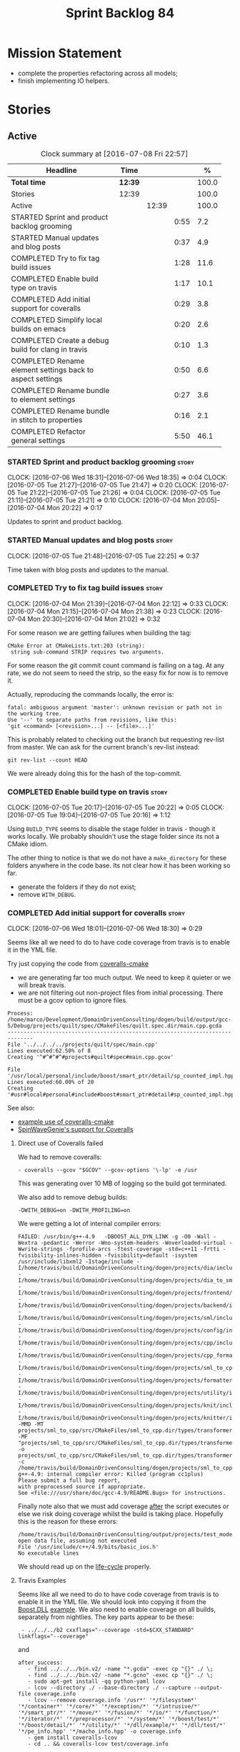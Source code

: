 #+title: Sprint Backlog 84
#+options: date:nil toc:nil author:nil num:nil
#+todo: STARTED | COMPLETED CANCELLED POSTPONED
#+tags: { story(s) spike(p) }

* Mission Statement

- complete the properties refactoring across all models;
- finish implementing IO helpers.

* Stories

** Active

#+begin: clocktable :maxlevel 3 :scope subtree :indent nil :emphasize nil :scope file :narrow 75 :formula %
#+CAPTION: Clock summary at [2016-07-08 Fri 22:57]
| <75>                                                                        |         |       |      |       |
| Headline                                                                    | Time    |       |      |     % |
|-----------------------------------------------------------------------------+---------+-------+------+-------|
| *Total time*                                                                | *12:39* |       |      | 100.0 |
|-----------------------------------------------------------------------------+---------+-------+------+-------|
| Stories                                                                     | 12:39   |       |      | 100.0 |
| Active                                                                      |         | 12:39 |      | 100.0 |
| STARTED Sprint and product backlog grooming                                 |         |       | 0:55 |   7.2 |
| STARTED Manual updates and blog posts                                       |         |       | 0:37 |   4.9 |
| COMPLETED Try to fix tag build issues                                       |         |       | 1:28 |  11.6 |
| COMPLETED Enable build type on travis                                       |         |       | 1:17 |  10.1 |
| COMPLETED Add initial support for coveralls                                 |         |       | 0:29 |   3.8 |
| COMPLETED Simplify local builds on emacs                                    |         |       | 0:20 |   2.6 |
| COMPLETED Create a debug build for clang in travis                          |         |       | 0:10 |   1.3 |
| COMPLETED Rename element settings back to aspect settings                   |         |       | 0:50 |   6.6 |
| COMPLETED Rename bundle to element settings                                 |         |       | 0:27 |   3.6 |
| COMPLETED Rename bundle in stitch to properties                             |         |       | 0:16 |   2.1 |
| COMPLETED Refactor general settings                                         |         |       | 5:50 |  46.1 |
#+TBLFM: $5='(org-clock-time% @3$2 $2..$4);%.1f
#+end:

*** STARTED Sprint and product backlog grooming                       :story:
    CLOCK: [2016-07-06 Wed 18:31]--[2016-07-06 Wed 18:35] =>  0:04
    CLOCK: [2016-07-05 Tue 21:27]--[2016-07-05 Tue 21:47] =>  0:20
    CLOCK: [2016-07-05 Tue 21:22]--[2016-07-05 Tue 21:26] =>  0:04
    CLOCK: [2016-07-05 Tue 21:11]--[2016-07-05 Tue 21:21] =>  0:10
    CLOCK: [2016-07-04 Mon 20:05]--[2016-07-04 Mon 20:22] =>  0:17

Updates to sprint and product backlog.

*** STARTED Manual updates and blog posts                             :story:
    CLOCK: [2016-07-05 Tue 21:48]--[2016-07-05 Tue 22:25] =>  0:37

Time taken with blog posts and updates to the manual.

*** COMPLETED Try to fix tag build issues                             :story:
    CLOSED: [2016-07-04 Mon 21:03]
    CLOCK: [2016-07-04 Mon 21:39]--[2016-07-04 Mon 22:12] =>  0:33
    CLOCK: [2016-07-04 Mon 21:15]--[2016-07-04 Mon 21:38] =>  0:23
    CLOCK: [2016-07-04 Mon 20:30]--[2016-07-04 Mon 21:02] =>  0:32

For some reason we are getting failures when building the tag:

: CMake Error at CMakeLists.txt:203 (string):
:  string sub-command STRIP requires two arguments.

For some reason the git commit count command is failing on a tag. At
any rate, we do not seem to need the strip, so the easy fix for now is
to remove it.

Actually, reproducing the commands locally, the error is:

: fatal: ambiguous argument 'master': unknown revision or path not in the working tree.
: Use '--' to separate paths from revisions, like this:
: 'git <command> [<revision>...] -- [<file>...]'

This is probably related to checking out the branch but requesting
rev-list from master. We can ask for the current branch's rev-list
instead:

: git rev-list --count HEAD

We were already doing this for the hash of the top-commit.

*** COMPLETED Enable build type on travis                             :story:
    CLOSED: [2016-07-05 Tue 21:10]
    CLOCK: [2016-07-05 Tue 20:17]--[2016-07-05 Tue 20:22] =>  0:05
    CLOCK: [2016-07-05 Tue 19:04]--[2016-07-05 Tue 20:16] =>  1:12

Using =BUILD_TYPE= seems to disable the stage folder in travis -
though it works locally. We probably shouldn't use the stage folder
since its not a CMake idiom.

The other thing to notice is that we do not have a =make_directory=
for these folders anywhere in the code base. Its not clear how it has
been working so far.

- generate the folders if they do not exist;
- remove =WITH_DEBUG=.

*** COMPLETED Add initial support for coveralls                       :story:
    CLOSED: [2016-07-06 Wed 18:01]
    CLOCK: [2016-07-06 Wed 18:01]--[2016-07-06 Wed 18:30] =>  0:29

Seems like all we need to do to have code coverage from travis is to
enable it in the YML file.

Try just copying the code from [[https://github.com/JoakimSoderberg/coveralls-cmake][coveralls-cmake]]

- we are generating far too much output. We need to keep it quieter or
  we will break travis.
- we are not filtering out non-project files from initial
  processing. There must be a gcov option to ignore files.

: Process: /home/marco/Development/DomainDrivenConsulting/dogen/build/output/gcc-5/Debug/projects/quilt/spec/CMakeFiles/quilt.spec.dir/main.cpp.gcda
: ------------------------------------------------------------------------------
: File '../../../../projects/quilt/spec/main.cpp'
: Lines executed:62.50% of 8
: Creating '^#^#^#^#projects#quilt#spec#main.cpp.gcov'
:
: File '/usr/local/personal/include/boost/smart_ptr/detail/sp_counted_impl.hpp'
: Lines executed:60.00% of 20
: Creating '#usr#local#personal#include#boost#smart_ptr#detail#sp_counted_impl.hpp.gcov'

See also:

- [[https://github.com/JoakimSoderberg/coveralls-cmake-example/blob/master/CMakeLists.txt][example use of coveralls-cmake]]
- [[https://github.com/SpinWaveGenie/SpinWaveGenie/blob/master/libSpinWaveGenie/CMakeLists.txt][SpinWaveGenie's support for Coveralls]]

**** Direct use of Coveralls failed

We had to remove coveralls:

: - coveralls --gcov "$GCOV" --gcov-options '\-lp' -e /usr

This was generating over 10 MB of logging so the build got terminated.

We also add to remove debug builds:

: -DWITH_DEBUG=on -DWITH_PROFILING=on

We were getting a lot of internal compiler errors:

: FAILED: /usr/bin/g++-4.9   -DBOOST_ALL_DYN_LINK -g -O0 -Wall -Wextra -pedantic -Werror -Wno-system-headers -Woverloaded-virtual -Wwrite-strings -fprofile-arcs -ftest-coverage -std=c++11 -frtti -fvisibility-inlines-hidden -fvisibility=default -isystem /usr/include/libxml2 -Istage/include -I/home/travis/build/DomainDrivenConsulting/dogen/projects/dia/include -I/home/travis/build/DomainDrivenConsulting/dogen/projects/dia_to_sml/include -I/home/travis/build/DomainDrivenConsulting/dogen/projects/frontend/include -I/home/travis/build/DomainDrivenConsulting/dogen/projects/backend/include -I/home/travis/build/DomainDrivenConsulting/dogen/projects/sml/include -I/home/travis/build/DomainDrivenConsulting/dogen/projects/config/include -I/home/travis/build/DomainDrivenConsulting/dogen/projects/cpp/include -I/home/travis/build/DomainDrivenConsulting/dogen/projects/cpp_formatters/include -I/home/travis/build/DomainDrivenConsulting/dogen/projects/sml_to_cpp/include -I/home/travis/build/DomainDrivenConsulting/dogen/projects/formatters/include -I/home/travis/build/DomainDrivenConsulting/dogen/projects/utility/include -I/home/travis/build/DomainDrivenConsulting/dogen/projects/knit/include -I/home/travis/build/DomainDrivenConsulting/dogen/projects/knitter/include -MMD -MT projects/sml_to_cpp/src/CMakeFiles/sml_to_cpp.dir/types/transformer.cpp.o -MF "projects/sml_to_cpp/src/CMakeFiles/sml_to_cpp.dir/types/transformer.cpp.o.d" -o projects/sml_to_cpp/src/CMakeFiles/sml_to_cpp.dir/types/transformer.cpp.o -c /home/travis/build/DomainDrivenConsulting/dogen/projects/sml_to_cpp/src/types/transformer.cpp
: g++-4.9: internal compiler error: Killed (program cc1plus)
: Please submit a full bug report,
: with preprocessed source if appropriate.
: See <file:///usr/share/doc/gcc-4.9/README.Bugs> for instructions.

Finally note also that we must add coverage _after_ the script
executes or else we risk doing coverage whilst the build is taking
place. Hopefully this is the reason for these errors:

: /home/travis/build/DomainDrivenConsulting/output/projects/test_models/class_without_attributes/src/CMakeFiles/class_without_attributes.dir/io/package_1/class_1_io.cpp.gcda:cannot open data file, assuming not executed
: File '/usr/include/c++/4.9/bits/basic_ios.h'
: No executable lines

We should read up on the [[http://docs.travis-ci.com/user/build-lifecycle/][life-cycle]] properly.

**** Travis Examples

Seems like all we need to do to have code coverage from travis is to
enable it in the YML file. We should look into copying it from the
[[https://github.com/apolukhin/Boost.DLL][Boost.DLL]] [[https://raw.githubusercontent.com/apolukhin/Boost.DLL/master/.travis.yml][example]]. We also need to enable coverage on all builds,
separately from nightlies. The key parts appear to be these:

:  - ../../../b2 cxxflags="--coverage -std=$CXX_STANDARD" linkflags="--coverage"

and

: after_success:
:    - find ../../../bin.v2/ -name "*.gcda" -exec cp "{}" ./ \;
:    - find ../../../bin.v2/ -name "*.gcno" -exec cp "{}" ./ \;
:    - sudo apt-get install -qq python-yaml lcov
:    - lcov --directory ./ --base-directory ./ --capture --output-file coverage.info
:    - lcov --remove coverage.info '/usr*' '*/filesystem*' '*/container*' '*/core/*' '*/exception/*' '*/intrusive/*' '*/smart_ptr/*' '*/move/*' '*/fusion/*' '*/io/*' '*/function/*' '*/iterator/*' '*/preprocessor/*' '*/system/*' '*/boost/test/*' '*/boost/detail/*' '*/utility/*' '*/dll/example/*' '*/dll/test/*' '*/pe_info.hpp' '*/macho_info.hpp' -o coverage.info
:    - gem install coveralls-lcov
:    - cd .. && coveralls-lcov test/coverage.info

Another way seems to be using gcov, as per [[https://github.com/fabianschuiki/Maxwell][Maxwell]] [[https://raw.githubusercontent.com/fabianschuiki/Maxwell/master/.travis.yml][travis.yml]]:

: - if [ "$CXX" = "g++" ]; then sudo apt-get install -qq g++-4.8; export CXX="g++-4.8" CC="gcc-4.8" GCOV="gcov-4.8"; fi
:  - sudo pip install cpp-coveralls

and

: script:
:  - export CTEST_OUTPUT_ON_FAILURE=1
:  - cmake -DCMAKE_BUILD_TYPE=gcov . && make && make test
: after_success:
:  - coveralls --gcov "$GCOV" --gcov-options '\-lp' -e CMakeFiles -E ".*/test/.*" -E ".*/mock/.*" -e maxwell/gen -e language -e thirdparty -e maxwell/ast/nodes -e maxwell/driver/gramdiag.c -e maxwell/driver/Parser.cpp -e maxwell/driver/Parser.hpp -e maxwell/driver/Scanner.cpp -e maxwell/driver/position.hh -e maxwell/driver/stack.hh -e maxwell/driver/location.hh

Yet another way seems to be creating a script to do coverage, as per
[[https://github.com/BoostGSoC13/boost.afio][boost.afio]] [[https://raw.githubusercontent.com/BoostGSoC13/boost.afio/master/.travis.yml][travis.yml]]. The script is available [[https://raw.githubusercontent.com/BoostGSoC13/boost.afio/master/test/update_coveralls.sh][here]].

Another example from [[https://github.com/boostorg/dll/blob/develop/.travis.yml][Boost.Dll]].

*** COMPLETED Simplify local builds on emacs                          :story:
    CLOSED: [2016-07-06 Wed 18:32]
    CLOCK: [2016-07-06 Wed 00:20]--[2016-07-06 Wed 00:40] =>  0:20

With the move to build type, local builds on emacs are getting more
and more complicated. We need some kind of script. The command line at
present is rather monstrous:

: export PROJ=~/Development/DomainDrivenConsulting/dogen/ &&
: export BUILD=Release &&
: cd ${PROJ}/build/output/gcc-5/${BUILD} &&
: CMAKE_INCLUDE_PATH=/usr/local/personal/include
: CMAKE_LIBRARY_PATH=/usr/local/personal/lib
: CC=gcc-5 CXX=g++-5
: cmake ${PROJ} -G Ninja -DCMAKE_BUILD_TYPE=${BUILD}
: -DCMAKE_EXPORT_COMPILE_COMMANDS=TRUE -DWITH_LATEX=FALSE &&
: ninja -j5

Create a simple bash script with a couple of parameters:

- clang or gcc
- debug or release
- cmake dir

Usage:

: COVERALLS=1
: /home/marco/Development/DomainDrivenConsulting/dogen/build/scripts/build.linux.sh
: Debug gcc /usr/local/personal

*** COMPLETED Create a debug build for clang in travis                :story:
    CLOSED: [2016-07-06 Wed 18:59]
    CLOCK: [2016-07-05 Tue 21:00]--[2016-07-05 Tue 21:10] =>  0:10

In order to enable code coverage we need to have a debug build. For
this we need to setup travis with a build matrix, with two build types
for clang (debug and release).

Example YML: [[https://github.com/Microsoft/GSL/blob/master/.travis.yml][GSL]]
*** COMPLETED Rename element settings back to aspect settings         :story:
    CLOSED: [2016-07-06 Wed 19:24]
    CLOCK: [2016-07-06 Wed 19:07]--[2016-07-06 Wed 19:24] =>  0:17
    CLOCK: [2016-07-06 Wed 18:33]--[2016-07-06 Wed 19:06] =>  0:33

As per design story, we incorrectly added non-aspect attributes to
this class. Remove them and rename the class.

*** COMPLETED Rename bundle to element settings                       :story:
    CLOSED: [2016-07-06 Wed 19:48]
    CLOCK: [2016-07-06 Wed 19:24]--[2016-07-06 Wed 19:51] =>  0:27

As per design story, these are really the settings that belong to the
element. Rename and deal with the fallout.

*** COMPLETED Rename bundle in stitch to properties                   :story:
    CLOSED: [2016-07-06 Wed 23:01]
    CLOCK: [2016-07-06 Wed 22:45]--[2016-07-06 Wed 23:01] =>  0:16

In keeping with the properties/settings refactor, ensure stitch is
using these terms with the same meanings as everyone else.

*** COMPLETED Refactor general settings                               :story:
    CLOSED: [2016-07-08 Fri 22:57]
    CLOCK: [2016-07-08 Fri 21:45]--[2016-07-08 Fri 22:57] =>  1:12
    CLOCK: [2016-07-07 Thu 20:18]--[2016-07-07 Thu 21:02] =>  0:44
    CLOCK: [2016-07-07 Thu 07:53]--[2016-07-07 Thu 08:40] =>  0:47
    CLOCK: [2016-07-06 Wed 00:13]--[2016-07-06 Wed 00:20] =>  0:07
    CLOCK: [2016-07-06 Wed 00:06]--[2016-07-06 Wed 00:12] =>  0:06
    CLOCK: [2016-07-05 Tue 23:16]--[2016-07-06 Wed 00:05] =>  0:49
    CLOCK: [2016-07-05 Tue 22:26]--[2016-07-05 Tue 23:15] =>  0:49
    CLOCK: [2016-07-04 Mon 22:54]--[2016-07-04 Mon 23:30] =>  0:36
    CLOCK: [2016-07-04 Mon 22:13]--[2016-07-04 Mon 22:53] =>  0:40

Tasks:

- create a file settings class that reflects dynamic (and nothing
  more). Create an associated factory, repository etc.
- rename the existing general settings to file properties. Make the
  factory use the file settings to produce the properties.
- move general settings from the bundle into element properties.

*Previous Understanding*

A while ago we came up with this name for the settings of the generic
formatter model. This is the model with basic infrastructure to be
reused by the more specialised formatters. However, now that we have
many (many) settings classes, general settings may not be the most
appropriate name. We need to look a bit more deeply into the role of
this class and see if a better name is not available.

We could call it preamble settings because all settings are related to
the file preamble; annoyingly, we also generate a post-amble from
it. There doesn't seem to be any good names for the pair (preamble,
post-amble). In networking this would be called frame markers perhaps.

Now that we are not using =meta_data= any more, perhaps we could
re-purpose it for this (=meta_data_settings=). In a way, preambles and
post-ambles are meta-data, as opposed to the real file
contents. Having said that, one could say the same about any kind of
comments.

We could also use [[http://www1.appstate.edu/~yaleread/typographichierarchy.pdf][typography terminology]]: headers and footers.

Now that we have subsidiary settings and principal settings do we need
the rename? We should consider "universal settings" maybe.

In addition, the convention is now that "settings" mean a strongly
typed representation of =dynamic= data; general "settings" are not
settings in this sense. However, we do need a class to model settings
properly (i.e. to mirror dynamic exactly, without any
transformations).

In truth, =annotation= is probably sufficient - or perhaps
=annotation_properties=. It could then have an =enabled= property to
replace =generate_preamble=. This is more accurate due to the
preamble/postamble setup explained above. In this setup, we'd have
=annotation_settings= to map to dynamic data, with an annotation
settings factory which reads these off of dynamic object; then, an
annotation factory to generate annotations. Finally, we can introduce
the annotation formatter to generate the portion of boilerplate
related to just the annotation. Boilerplate formatter collaborates
with annotation formatter.

More ideas on this: are these not just "file settings"? After all the
meta-data it contains relates to file-level properties. As =file= is
an entity defined in =formatters= this fits the bill nicely. We still
have to deal with the dilemma described above (these "settings" are
not all directly read out of meta-data). We should then call these
"file properties". We need to then refactor the code so that there is
a file settings class that is an exact match of what is read out of
dynamic and is then used as input to generate the file properties.
*

*** Consider renaming specs to tests                                  :story:

We started using the terminology specs to mean specifications because
our unit tests follow the ideas outlined by Kevlin Henney. However, we
could easily use tests and still carry most of the meaning without
confusing every other developer. This would require:

- rename top-level =spec= folder to =tests=
- rename targets to =_tests=, e.g. =run_sml_tests=
- rename all test suites to =_tests=
- update the automatic detection of boost tests to use the new
  post-fix.
- we should also use =_tests= on the test suite name so we can do
  =using XYZ= without name clashes.

*** Add support for file properties overrides                         :story:

At present we have hard-coded the file properties (old general
settings) to be read from the root object only. In an ideal world, we
should be able to override some of these such as the copyrights. It
may not make sense to be able to override them all though.

*** Create a IO settings class                                        :story:

Add a class to model all of the settings required to produce the io
invocation, create a repository for it and associated factory and
finally add the repository to the context.

*** Detect knitter and disable code generation accordingly            :story:

At present you can try to build the codegen knitting targets even
before you built knitter. We should make them conditional on detecting
=knitter=. We just need to make sure this is not cached by CMake.

*** Implement streaming for type in terms of IO settings              :story:

- rename it o "IO invocation for type".
- call it with an ID; look up the corresponding IO settings in the global
  IO settings container from context.
- remove all other streaming for type implementations and use the new
  one in the legacy formatters.

*** Group the file related fields under a prefix                      :story:

Now we have =element= as a prefix, it probably makes sense to also
group the fields that are related to file names, paths etc. These
could be under =file= or perhaps =paths=? Examples:

- =quilt.cpp.file.include_directory_name=
- =quilt.cpp.source_directory_name=

*** Implement qualified name efficiently                              :story:

We used a =std::map= to store qualified names. In practice, we don't
need something this expensive.

- instead of mapping names to languages, we could map them to
  "styles". There are only a few "styles" across all programming
  languages (e.g. =.= separated, =::= separated and so on).
- we can also create an array of these styles. We know up front how
  many styles there are.
- finally we can create a enumeration to access the array. At present
  this is not possible because we cannot disable invalid, nor is it
  possible to move it to a different position (e.g. last). Also we
  will have to static cast the enum to access the int, which is not
  very pretty.

Once all of this is done we can simply do, at O(1):

: name.qualified[static_cast<unsigned int>(styles::double_colon_separated_style)]

We can prettify it a bit: [[http://stackoverflow.com/questions/8357240/how-to-automatically-convert-strongly-typed-enum-into-int][How to automatically convert strongly typed
enum into int?]]

: template <typename E>
: constexpr typename std::underlying_type<E>::type to_underlying(E e) {
:     return static_cast<typename std::underlying_type<E>::type>(e);
: }
:
: std::cout << foo(to_underlying(b::B2)) << std::endl;

Giving us:

: name.qualified[to_underlying(styles::double_colon_separated_style)]

*** Create utility methods for =__type__= etc                         :story:

At present we've hard-coded the field name for =__type__= and so forth
in each formatter. This is not ideal. Create a simple utility method
that returns it and update all formatters to use it instead. List of
hard-coded things:

- =__type__=
- =<empty>=
- =data=
- =value=
- =memory=
- string helper variables: =<new_line>=, =<quote>=
- =tidy_up_string=

*** Why do we need helpers and io for some types?                     :story:

At present we have helper support for maps, sets, pairs etc. We also
seem to have utility support for these. Originally the idea was that
we needed utility so that users could have a map of dogen types and
still have streaming support. This is useful. However, what is
slightly less clear is why we don't just use the utility methods
inside the IO subsystem to output these types, but instead use
helpers. We should try doing that and see what breaks, there may be a
reasons for this.

In theory we just have to remove the helpers in IO for utility
supported types and add the includes to the meta-data; regenerate and
see what breaks. It could be related to the ordering of template
functions or some such problem. If so we need to document this in
manual. We should also do a quick search in backlog for this.

*** Character member variables are not tidied up on io                :story:

At present there is no code to convert non-printable chars into
something acceptable in JSON. We probably never noticed this before
because test data generates printable chars. Code generated is as
follows (all primitives model):

: << "\"char_property\": " << "\"" << v.char_property() << "\"" << ", "

We need a "tidy-up char" function to handle this properly.

*** Implement IO helper methods with new helper infrastructure        :story:

Problems:

- we do not have a "streaming for type" function in assistant. We need
  to figure out how to obtain this data from the helper.
- we do not have a name tree so we do not know what the key and value
  names are for associative containers. We probably need to add the
  name tree to the helper descriptor.
- =string_conversion_method= cannot be implemented as is;we need it
  for all properties, not just in the context of helpers. This seems
  to imply we need a way to access this information directly from the
  property. It will need some thinking.

*** Lists of strings are not properly tidied up on io                 :story:

In the log file, when we dump include dependencies we see invalid
JSON:

: [ "<iosfwd>", ""dogen/sml/types/merger.hpp"" ]

This implies we are not calling =tidy_up_string=. This can be tested
by creating a container of =filesystem::path=.

*** Type-bound helpers and generic helpers                            :story:

Not all helpers are bound to a type. We have the case of inserter
helper in io which is used by main formatters directly. We need to
make this distinction in the manual.

*** Check which properties need to loop through the entire model      :story:

In certain cases such as helpers we probably don't need to go through
all types; only the target types matter. Ensure we are not processing
other types for no reason.

*** Add validation for helper families                                :story:

At present we are checking that the name tree has the expected number
of type arguments:

:    const auto children(t.children());
:    if (children.size() != 1) {
:        BOOST_LOG_SEV(lg, error) << invalid_smart_pointer;
:        BOOST_THROW_EXCEPTION(formatting_error(invalid_smart_pointer));
:    }
:    smart_pointer_helper_stitch(fa, t);

In the future with dynamic helpers we will remove these checks. In
order to implement them we need to declare the type families up front
in a JSON file, with a name and number of type arguments. When
constructing the type helpers, we can check the name tree to make sure
the number of type arguments is correct.

*** Update assistant to use new helper information                    :story:

Once all the pieces are in place, the assistant can then use the
element properties to find out which helpers are required for each
type; call those helpers and populate the file with the generate
code. We can remove all previous helper support.

*** Create a settings class for the "requires" settings               :story:

We need to populate these in a settings workflow of some kind.

*** Consider caching "all modules" in location                        :story:

At present we are adding the module lists together to build the
qualified name; location could have a "all modules" list that
concatenates external, model and internal modules. We should look at
performance before doing this change though.

*** Consider reducing the number of qname lookups in cpp model        :story:

At present we are still using =yarn::name= in a lot of repositories in
quilt. We already had one go in moving to id's but there are still
quite a few left. Investigate to see if there are more that can be
moved.

*** Implement formattables in terms of yarn types                     :epic:

At present formattables are just a shadow copy of yarn types plus
additional =cpp= specific types. In practice:

- for the types that are shadow copies, we could have helper utilities
  that do the translation on the fly (e.g. for names).
- for additional information which cannot be translated, we could have
  containers indexed by qualified name and query those just before we
  call the transformer. This is the case with formatter properties. We
  need something similar to house "type properties" such as
  =requires_stream_manipulators=. These could be moved into aspect
  settings.
- for types that do not exist in yarn, we could inherit from element;
  this is the case for registrar, forward declarations, cmakelists and
  odb options. Note that with this we are now saying that element
  space contains anything which can be modeled, regardless of if they
  are part of the programming language type system, or build system,
  etc. This is not ideal, but its not a problem just yet. We could
  update the factory to generate these types and then take a copy of
  the model and inject them in it.

*** Add support for selectively disabling helpers on a family         :story:

At present when a type belongs to a helper family it must provide all
helpers across all facets. This means that we can't support the cases
where a helper is required for one facet for one type but not for
others. For example, we cannot create a family for =Dereferenceable=
including both smart pointers and optionals because optional does not
need a helper for =types=.

One solution for this is to allow disabling the helper for a given
type on a given facet. However, our templating mechanism in dynamic is
not able to cope with this use case. Changes required:

- add a "component" to ownership hierarchy. This would be "helper" in
  our case. We should also set "type" which has been hacked via the
  qualified name.
- create a supported/enabled field with a component of helper and a
  facet template. We could change this to formatter template if
  required in the future.
- merge the families of optional and smart pointer into
  =Dereferenceable=.
- disable the helper for types for optional.
- update the helper settings to read this new field.
- enabled method now checks the helper properties.

*** Remove nested type info                                           :story:

Once all of the infrastructure is in place, we should not need this
class any more. Remove code from transformer and remove object types
and anything else that was used to dispatch based on type.

*** Rename methods parsing name trees                                 :story:

We have a variety of names for the methods parsing name trees
recursively. The best one seems to be =walk_name_tree=. We should use
this name consistently.

*** Initialise formatters in the formatter's translation unit         :story:

At present we are initialising the formatters in each of the facet
initialisers. However, it makes more sense to initialise them on the
translation unit for each formatter. This will also make life easier
when we move to a mustache world where there may not be a formatter
header file at all.

*** Consider using indices rather than associative containers         :story:

Once we generate the final model the model becomes constant; this
means we can easily assign an [[https://en.wikipedia.org/wiki/Ordinal_number][ordinal number]] to each model
element. These could be arranged so that we always start with
generatable types first; this way we always generate dense
containers - there are some cases where we need both generatable types
and non-generatable types; in other cases we just need generatable
types; we never need just non-generatable types. We also need to know
the position of the first non-generatable type (or alternatively, the
size of the generatable types set).

Once we have this, we can start creating vectors with a fixed size
(either total number of elements or just size of generatable
types). We can also make it so that each name has an id which is the
ordinal (another model post-processing activity). Actually we should
call it "type index" or some other name because its a transient
id. This means both properties and settings require no lookups at all
since all positions are known beforehand (except in cases where the
key of the associative container must be the =yarn::name= because we
use it for processing).

In theory, a similar approach can be done for formatters too. We know
upfront what the ordinal number is for each formatter because they are
all registered before we start processing. If formatters obtained
their ordinal number at registration, wherever we are using a map of
formatter name to a resource, we could use a fixed-size
vector. However, formatters may be sparse in many cases (if not all
cases?). For example, we do not have formatter properties for all
formatters for every =yarn::name= because many (most) formatters don't
make sense for every yarn type. Thus this is less applicable, at least
for formatter properties. We need to look carefully at all use cases
and see if there is any place where this approach is applicable.

*** Handle "special includes" correctly                               :story:

We did a quick hack to handle "special includes": we simply "detected"
them in include builder and then did the appropriate action in each of
the include providers. In order to make this work dynamically, we need
somehow to have "associated includes" on a per type basis. For
example:

- type =x= requires include =y= in formatter =f=.

This can easily be achieved via an "additional inclusion directive"
which is a container. For example:

:        "extensions" : {
:                "quilt.cpp.helper.family" : "Dereferenceable",
:                "quilt.cpp.types.class_header_formatter.inclusion_directive" : "<boost/weak_ptr.hpp>",

Could have:

:                "quilt.cpp.types.class_header_formatter.additional_inclusion_directive" : "<some_include.hpp>",

If multiple are provided then they are all added. This highlights an
important point: we need a way to inject type specific includes from a
formatter. It makes no sense to declare all of these up front in a
library since we do not know what all possible formatters are, nor
what requirements they may have for inclusion. At the same time,
formatters cannot be expected to declare types. The solution is to be
able to "inject" these dependencies from a JSON file associated with
the formatter. We could supply the qualified name and the properties
to inject. This problem can be solved later on - create a separate
story for this.

*** Registrar in serialisation is not stable sorted                   :story:

We seem to have a traffic light diff on =registrar_ser.cpp=:

: -    dogen::config::register_types(ar);
:      dogen::quilt::cpp::register_types(ar);
:      dogen::yarn::register_types(ar);
: +    dogen::config::register_types(ar);

This is probably a lack of a stable sort in model dependencies.

*** Support only specific attributes for certain facets               :story:

Whenever an object has a unique identifier, it may make sense to make
use of it for:

- hashing
- equality
- less than

And so forth. For example, names and name trees don't really require
comparing the entire state of the object. We need a way to mark
properties against each facet in the meta-data.

** Deprecated
